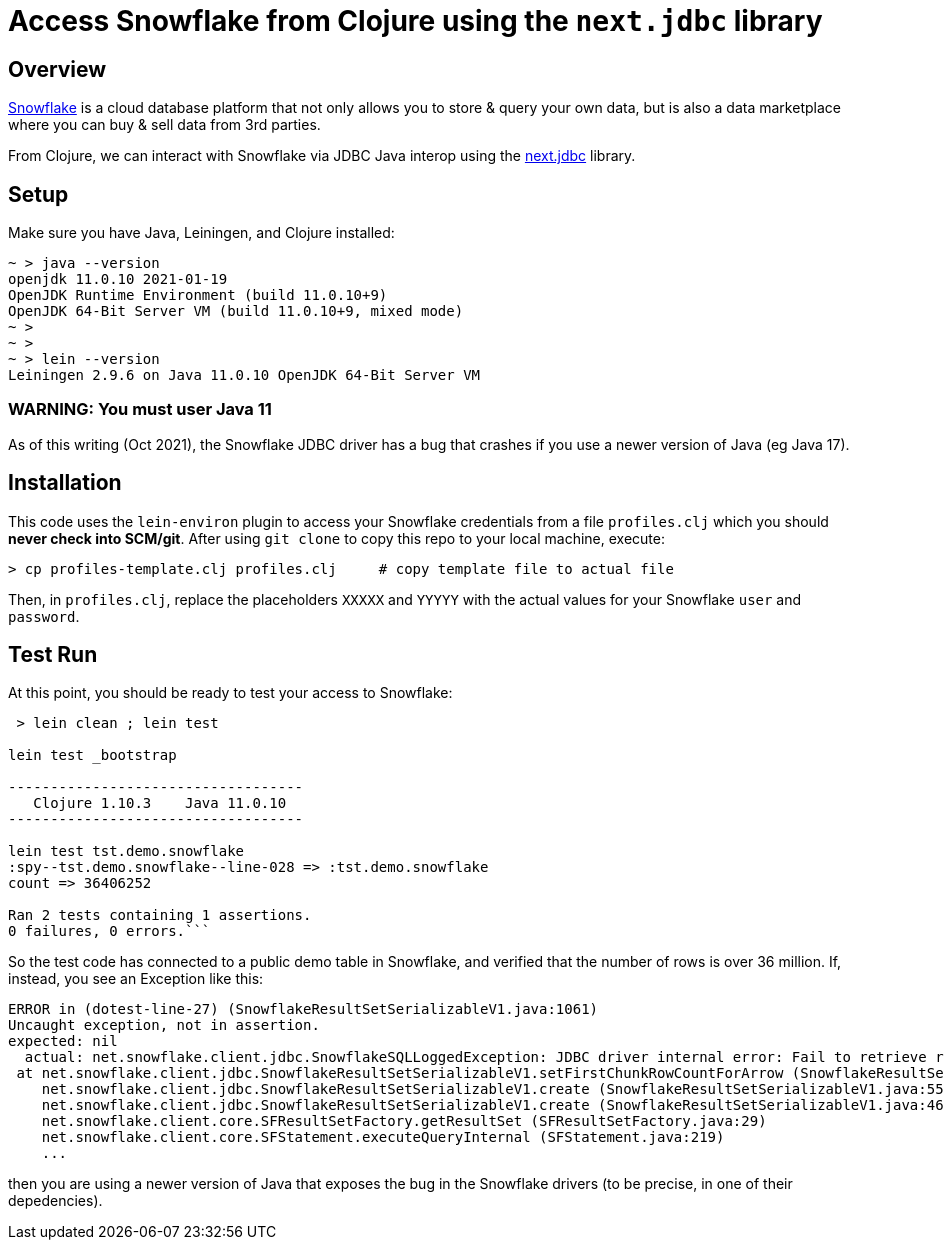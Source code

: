 
= Access Snowflake from Clojure using the `next.jdbc` library

== Overview

https://www.snowflake.com/[Snowflake] is a cloud database platform that not only allows you to store
& query your own data, but is also a data marketplace where you can buy & sell data from 3rd
parties.

From Clojure, we can interact with Snowflake via JDBC Java interop using the 
https://github.com/seancorfield/next-jdbc[next.jdbc] library.

== Setup

Make sure you have Java, Leiningen, and Clojure installed:

```
~ > java --version
openjdk 11.0.10 2021-01-19
OpenJDK Runtime Environment (build 11.0.10+9)
OpenJDK 64-Bit Server VM (build 11.0.10+9, mixed mode)
~ >
~ >
~ > lein --version
Leiningen 2.9.6 on Java 11.0.10 OpenJDK 64-Bit Server VM
```

=== WARNING: You must user Java 11

As of this writing (Oct 2021), the Snowflake JDBC driver has a bug that crashes if you use a newer
version of Java (eg Java 17).


== Installation 

This code uses the `lein-environ` plugin to access your Snowflake credentials from 
a file `profiles.clj` which you should **never check into SCM/git**.
After using `git clone` to copy this repo to your local machine, execute:

    > cp profiles-template.clj profiles.clj     # copy template file to actual file

Then, in `profiles.clj`, replace the placeholders `XXXXX` and `YYYYY` 
with the actual values for your Snowflake `user` and `password`.

== Test Run

At this point, you should be ready to test your access to Snowflake:

```
 > lein clean ; lein test

lein test _bootstrap

-----------------------------------
   Clojure 1.10.3    Java 11.0.10
-----------------------------------

lein test tst.demo.snowflake
:spy--tst.demo.snowflake--line-028 => :tst.demo.snowflake
count => 36406252

Ran 2 tests containing 1 assertions.
0 failures, 0 errors.```
```

So the test code has connected to a public demo table in Snowflake, and verified that the number of
rows is over 36 million.  If, instead, you see an Exception like this:

```
ERROR in (dotest-line-27) (SnowflakeResultSetSerializableV1.java:1061)
Uncaught exception, not in assertion.
expected: nil
  actual: net.snowflake.client.jdbc.SnowflakeSQLLoggedException: JDBC driver internal error: Fail to retrieve row count for first arrow chunk: sun.misc.Unsafe or java.nio.DirectByteBuffer.<init>(long, int) not available.
 at net.snowflake.client.jdbc.SnowflakeResultSetSerializableV1.setFirstChunkRowCountForArrow (SnowflakeResultSetSerializableV1.java:1061)
    net.snowflake.client.jdbc.SnowflakeResultSetSerializableV1.create (SnowflakeResultSetSerializableV1.java:550)
    net.snowflake.client.jdbc.SnowflakeResultSetSerializableV1.create (SnowflakeResultSetSerializableV1.java:467)
    net.snowflake.client.core.SFResultSetFactory.getResultSet (SFResultSetFactory.java:29)
    net.snowflake.client.core.SFStatement.executeQueryInternal (SFStatement.java:219)
    ...
```

then you are using a newer version of Java that exposes the bug in the Snowflake drivers (to be precise, in
one of their depedencies).



